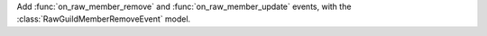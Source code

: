 Add :func:`on_raw_member_remove` and :func:`on_raw_member_update` events, with the :class:`RawGuildMemberRemoveEvent` model.
